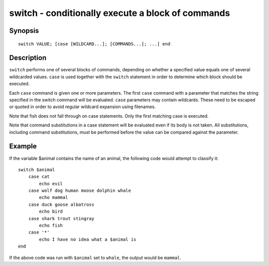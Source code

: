.. _cmd-switch:

switch - conditionally execute a block of commands
==================================================

Synopsis
--------

::

    switch VALUE; [case [WILDCARD...]; [COMMANDS...]; ...] end

Description
-----------

``switch`` performs one of several blocks of commands, depending on whether a specified value equals one of several wildcarded values. ``case`` is used together with the ``switch`` statement in order to determine which block should be executed.

Each ``case`` command is given one or more parameters. The first ``case`` command with a parameter that matches the string specified in the switch command will be evaluated. ``case`` parameters may contain wildcards. These need to be escaped or quoted in order to avoid regular wildcard expansion using filenames.

Note that fish does not fall through on case statements. Only the first matching case is executed.

Note that command substitutions in a case statement will be evaluated even if its body is not taken. All substitutions, including command substitutions, must be performed before the value can be compared against the parameter.


Example
-------

If the variable \$animal contains the name of an animal, the following code would attempt to classify it:



::

    switch $animal
        case cat
            echo evil
        case wolf dog human moose dolphin whale
            echo mammal
        case duck goose albatross
            echo bird
        case shark trout stingray
            echo fish
        case '*'
            echo I have no idea what a $animal is
    end


If the above code was run with ``$animal`` set to ``whale``, the output
would be ``mammal``.
